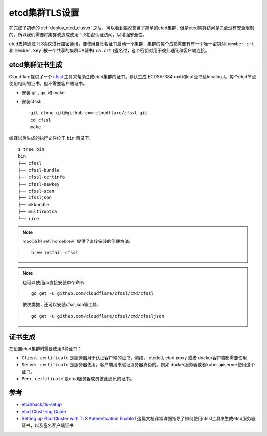.. _etcd_tls:

================
etcd集群TLS设置
================

在完成了初步的 :ref:`deploy_etcd_cluster` 之后，可以看到虽然部署了简单的etcd集群，但是etcd集群访问是完全没有安全限制的。所以我们需要将集群改造成使用TLS加密认证访问，以增强安全性。

etcd支持通过TLS协议进行加密通讯，要使用自签名证书启动一个集群，集群的每个成员需要有有一个唯一密钥对( ``member.crt`` 和 ``member.key`` )被一个共享的集群CA证书( ``ca.crt`` )签名过，这个密钥对用于彼此通讯和客户端连接。

etcd集群证书生成
==================

Cloudflare提供了一个 `cfssl <https://github.com/cloudflare/cfssl>`_ 工具来帮助生成etcd集群的证书。默认生成 ECDSA-384 root和leaf证书给localhost。每个etcd节点使用相同的证书，但不需要客户端证书。

- 安装 git , go, 和 make

- 安装cfssl::

   git clone git@github.com:cloudflare/cfssl.git
   cd cfssl
   make

编译以后生成的执行文件位于 ``bin`` 目录下::

   $ tree bin
   bin
   ├── cfssl
   ├── cfssl-bundle
   ├── cfssl-certinfo
   ├── cfssl-newkey
   ├── cfssl-scan
   ├── cfssljson
   ├── mkbundle
   ├── multirootca
   └── rice

.. note::

   macOS的 :ref:`homebrew` 提供了直接安装的简便方法::

      brew install cfssl

.. note::

   也可以使用go直接安装单个命令::

      go get -u github.com/cloudflare/cfssl/cmd/cfssl

   依次类推，还可以安装cfssljson等工具::

      go get -u github.com/cloudflare/cfssl/cmd/cfssljson

证书生成
==========

在设置etcd集群时需要使用3种证书：

- ``Client certificate`` 是服务器用于认证客户端的证书，例如， etcdctl, etcd proxy 或者 docker客户端都需要使用
- ``Server certificate`` 是服务器使用，客户端用来验证服务器真伪的。例如 docker服务器或者kube-apiserver使用这个证书。
- ``Peer certificate`` 是etcd服务器成员彼此通讯的证书。



参考
======

- `etcd/hack/tls-setup <https://github.com/etcd-io/etcd/tree/master/hack/tls-setup>`_
- `etcd Clustering Guide <https://etcd.io/docs/v3.4.0/op-guide/clustering/>`_
- `Setting up Etcd Cluster with TLS Authentication Enabled <https://medium.com/nirman-tech-blog/setting-up-etcd-cluster-with-tls-authentication-enabled-49c44e4151bb>`_ 这篇文档非常详细指导了如何使用cfssl工具来生成etcd服务器证书，以及签名客户端证书
